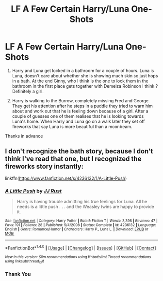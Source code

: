 #+TITLE: LF A Few Certain Harry/Luna One-Shots

* LF A Few Certain Harry/Luna One-Shots
:PROPERTIES:
:Author: GTACOD
:Score: 5
:DateUnix: 1501769701.0
:DateShort: 2017-Aug-03
:FlairText: Request
:END:
1. Harry and Luna get locked in a bathroom for a couple of hours. Luna is Luna, doesn't care about whether she is showing much skin so just hops in a bath. At the end Ginny, who I think is the one to lock them in the bathroom in the first place gets together with Demelza Robinson I think ? Definitely a girl.

2. Harry is walking to the Burrow, completely missing Fred and George. They get his attention after he steps in a puddle they tried to warn him about and work out that he is feeling down because of a girl. After a couple of guesses one of them realises that he is looking towards Luna's home. When Harry and Luna go on a walk later they set off fireworks that say Luna is more beautiful than a moonbeam.

Thanks in advance


** I don't recognize the bath story, because I don't think I've read that one, but I recognized the fireworks story instantly:

linkffn([[https://www.fanfiction.net/s/4236132/1/A-Little-Push]])
:PROPERTIES:
:Author: MolochDhalgren
:Score: 3
:DateUnix: 1501775416.0
:DateShort: 2017-Aug-03
:END:

*** [[http://www.fanfiction.net/s/4236132/1/][*/A Little Push/*]] by [[https://www.fanfiction.net/u/1327362/JJ-Rust][/JJ Rust/]]

#+begin_quote
  Harry is having trouble admitting his true feelings for Luna. All he needs is a little push . . . and the Weasley twins are happy to provide it.
#+end_quote

^{/Site/: [[http://www.fanfiction.net/][fanfiction.net]] *|* /Category/: Harry Potter *|* /Rated/: Fiction T *|* /Words/: 3,398 *|* /Reviews/: 47 *|* /Favs/: 191 *|* /Follows/: 28 *|* /Published/: 5/4/2008 *|* /Status/: Complete *|* /id/: 4236132 *|* /Language/: English *|* /Genre/: Romance/Humor *|* /Characters/: Harry P., Luna L. *|* /Download/: [[http://www.ff2ebook.com/old/ffn-bot/index.php?id=4236132&source=ff&filetype=epub][EPUB]] or [[http://www.ff2ebook.com/old/ffn-bot/index.php?id=4236132&source=ff&filetype=mobi][MOBI]]}

--------------

*FanfictionBot*^{1.4.0} *|* [[[https://github.com/tusing/reddit-ffn-bot/wiki/Usage][Usage]]] | [[[https://github.com/tusing/reddit-ffn-bot/wiki/Changelog][Changelog]]] | [[[https://github.com/tusing/reddit-ffn-bot/issues/][Issues]]] | [[[https://github.com/tusing/reddit-ffn-bot/][GitHub]]] | [[[https://www.reddit.com/message/compose?to=tusing][Contact]]]

^{/New in this version: Slim recommendations using/ ffnbot!slim! /Thread recommendations using/ linksub(thread_id)!}
:PROPERTIES:
:Author: FanfictionBot
:Score: 1
:DateUnix: 1501775439.0
:DateShort: 2017-Aug-03
:END:


*** Thank You
:PROPERTIES:
:Author: GTACOD
:Score: 1
:DateUnix: 1501777538.0
:DateShort: 2017-Aug-03
:END:
